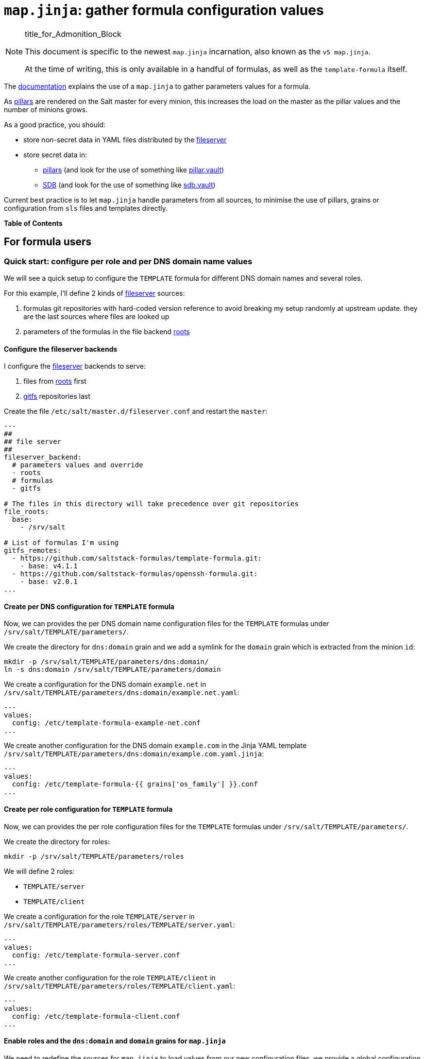 = `map.jinja`: gather formula configuration values

.title_for_Admonition_Block
[NOTE]
====
This document is specific to the newest `map.jinja` incarnation,
also known as the `v5 map.jinja`.

At the time of writing, this is only available in a handful of formulas,
as well as the `template-formula` itself.
====

The
https://docs.saltproject.io/en/latest/topics/development/conventions/formulas.html#writing-formulas[documentation]
explains the use of a `map.jinja` to gather parameters values for a
formula.

As https://docs.saltproject.io/en/latest/topics/pillar/[pillars] are
rendered on the Salt master for every minion, this increases the load on
the master as the pillar values and the number of minions grows.

As a good practice, you should:

* store non-secret data in YAML files distributed by the
https://docs.saltproject.io/en/latest/ref/file_server[fileserver]
* store secret data in:
** https://docs.saltproject.io/en/latest/topics/pillar/[pillars] (and
look for the use of something like
https://docs.saltproject.io/en/latest/ref/pillar/all/salt.pillar.vault.html[pillar.vault])
** https://docs.saltproject.io/en/latest/topics/sdb/index.html[SDB] (and
look for the use of something like
https://docs.saltproject.io/en/latest/ref/sdb/all/salt.sdb.vault.html[sdb.vault])

Current best practice is to let `map.jinja` handle parameters from all
sources, to minimise the use of pillars, grains or configuration from
`sls` files and templates directly.

*Table of Contents*

== For formula users

=== Quick start: configure per role and per DNS domain name values

We will see a quick setup to configure the `TEMPLATE` formula for
different DNS domain names and several roles.

For this example, I'll define 2 kinds of
https://docs.saltproject.io/en/latest/ref/file_server[fileserver]
sources:

[arabic]
. formulas git repositories with hard-coded version reference to avoid
breaking my setup randomly at upstream update. they are the last sources
where files are looked up
. parameters of the formulas in the file backend
https://docs.saltproject.io/en/latest/ref/file_server/all/salt.fileserver.roots.html[roots]

==== Configure the fileserver backends

I configure the
https://docs.saltproject.io/en/latest/ref/file_server[fileserver]
backends to serve:

[arabic]
. files from
https://docs.saltproject.io/en/latest/ref/file_server/all/salt.fileserver.roots.html[roots]
first
. https://docs.saltproject.io/en/latest/topics/tutorials/gitfs.html[gitfs]
repositories last

Create the file `/etc/salt/master.d/fileserver.conf` and restart the
`master`:

[source,yaml]
----
---
##
## file server
##
fileserver_backend:
  # parameters values and override
  - roots
  # formulas
  - gitfs

# The files in this directory will take precedence over git repositories
file_roots:
  base:
    - /srv/salt

# List of formulas I'm using
gitfs_remotes:
  - https://github.com/saltstack-formulas/template-formula.git:
    - base: v4.1.1
  - https://github.com/saltstack-formulas/openssh-formula.git:
    - base: v2.0.1
...
----

==== Create per DNS configuration for `TEMPLATE` formula

Now, we can provides the per DNS domain name configuration files for the
`TEMPLATE` formulas under `/srv/salt/TEMPLATE/parameters/`.

We create the directory for `dns:domain` grain and we add a symlink for
the `domain` grain which is extracted from the minion `id`:

[source,shell]
----
mkdir -p /srv/salt/TEMPLATE/parameters/dns:domain/
ln -s dns:domain /srv/salt/TEMPLATE/parameters/domain
----

We create a configuration for the DNS domain `example.net` in
`/srv/salt/TEMPLATE/parameters/dns:domain/example.net.yaml`:

[source,yaml]
----
---
values:
  config: /etc/template-formula-example-net.conf
...
----

We create another configuration for the DNS domain `example.com` in the
Jinja YAML template
`/srv/salt/TEMPLATE/parameters/dns:domain/example.com.yaml.jinja`:

[source,yaml]
----
---
values:
  config: /etc/template-formula-{{ grains['os_family'] }}.conf
...
----

==== Create per role configuration for `TEMPLATE` formula

Now, we can provides the per role configuration files for the `TEMPLATE`
formulas under `/srv/salt/TEMPLATE/parameters/`.

We create the directory for roles:

[source,console]
----
mkdir -p /srv/salt/TEMPLATE/parameters/roles
----

We will define 2 roles:

* `TEMPLATE/server`
* `TEMPLATE/client`

We create a configuration for the role `TEMPLATE/server` in
`/srv/salt/TEMPLATE/parameters/roles/TEMPLATE/server.yaml`:

[source,yaml]
----
---
values:
  config: /etc/template-formula-server.conf
...
----

We create another configuration for the role `TEMPLATE/client` in
`/srv/salt/TEMPLATE/parameters/roles/TEMPLATE/client.yaml`:

[source,yaml]
----
---
values:
  config: /etc/template-formula-client.conf
...
----

==== Enable roles and the `dns:domain` and `domain` grains for `map.jinja`

We need to redefine the sources for `map.jinja` to load values from our
new configuration files, we provide a global configuration for all our
minions.

We create the global parameters file
`/srv/salt/parameters/map_jinja.yaml`:

[source,yaml]
----
---
values:
  sources:
    # default values
    - "Y:G@osarch"
    - "Y:G@os_family"
    - "Y:G@os"
    - "Y:G@osfinger"
    - "C@{{ tplroot ~ ':lookup' }}"
    - "C@{{ tplroot }}"

    # Roles activate/deactivate things
    # then thing are configured depending on environment
    # So roles comes before `dns:domain`, `domain` and `id`
    - "Y:C@roles"

    # DNS domain configured (DHCP or resolv.conf)
    - "Y:G@dns:domain"

    # Based on minion ID
    - "Y:G@domain"

    # default values
    - "Y:G@id"
...
----

The syntax is explained later at
link:#_sources_of_configuration_values[Sources of configuration values].

==== Bind roles to minions

We associate roles
https://docs.saltproject.io/en/latest/topics/grains/[grains] to minion
using
https://docs.saltproject.io/en/latest/ref/modules/all/salt.modules.grains.html#salt.modules.grains.append[grains.append].

For the servers:

[source,console]
----
salt 'server-*' grains.append roles TEMPLATE/server
----

For the clients:

[source,console]
----
salt 'client-*' grains.append roles TEMPLATE/client
----

Note

Since we used `Y:C@roles`, `map.jinja` will do a
`salt['config.get']('roles')` to retrieve the roles so you could use any
other method to bind roles to minions
(https://docs.saltproject.io/en/latest/topics/pillar/[pillars] or
https://docs.saltproject.io/en/latest/topics/sdb/index.html[SDB]) but
https://docs.saltproject.io/en/latest/topics/grains/[grains] seems to be
the preferred method.

==== Note for Microsoft Windows systems

If you have a minion running under windows, you can't use colon `:` as a
delimiter for grain path query (see
https://github.com/saltstack/salt/issues/58726[bug 58726]) in which case
you should use an alternate delimiter:

Modify `/srv/salt/parameters/map_jinja.yaml` to change the query for
`dns:domain` to define the
https://docs.saltproject.io/en/latest/topics/targeting/compound.html#alternate-delimiters[alternate
delimiter]:

[source,yaml]
----
---
values:
  sources:
    # default values
    - "Y:G@osarch"
    - "Y:G@os_family"
    - "Y:G@os"
    - "Y:G@osfinger"
    - "C@{{ tplroot ~ ':lookup' }}"
    - "C@{{ tplroot }}"

    # Roles activate/deactivate things
    # then thing are configured depending on environment
    # So roles comes before `dns:domain`, `domain` and `id`
    - "Y:C@roles"

    # DNS domain configured (DHCP or resolv.conf)
    - "Y:G:!@dns!domain"

    # Based on minion ID
    - "Y:G@domain"

    # default values
    - "Y:G@id"
...
----

And then, rename the directory:

[source,console]
----
mv /srv/salt/TEMPLATE/parameters/dns:domain/  '/srv/salt/TEMPLATE/parameters/dns!domain/'
----

=== Format of configuration YAML files

When you write a new YAML file, note that it must conform to the
following layout:

* a mandatory `values` key to store the configuration values
* two optional keys to configure the use of
https://docs.saltproject.io/en/latest/ref/modules/all/salt.modules.slsutil.html#salt.modules.slsutil.merge[salt.slsutil.merge]
** an optional `strategy` key to configure the merging strategy, for
example `strategy: 'recurse'`, the default is `smart`
** an optional `merge_lists` key to configure if lists should be merged
or overridden for the `recurse` and `overwrite` strategy, for example
`merge_lists: 'true'`

Here is a valid example:

[source,yaml]
----
---
strategy: 'recurse'
merge_lists: 'false'
values:
  pkg:
    name: 'some-package'
  config: '/path/to/a/configuration/file'
...
----

==== Using Jinja2 YAML template

You can provide a Jinja2 YAML template file with a name suffixed with
`.yaml.jinja`, it must produce a YAML file conform to the
link:#_format_of_configuration_yaml_files[Format of configuration YAML
files], for example:

[source,jinja]
----
---
strategy: 'overwrite'
merge_lists: 'true'
values:
{%- if grains["os"] == "Debian" %}
  output_dir: /tmp/{{ grains["id"] }}
{%- endif %}
...
----

=== Sources of configuration values

The `map.jinja` file aggregates configuration values from several
sources:

* YAML files stored in the
https://docs.saltproject.io/en/latest/ref/file_server[fileserver]
* https://docs.saltproject.io/en/latest/topics/pillar/[pillars]
* https://docs.saltproject.io/en/latest/topics/grains/[grains]
* configuration gathered with
https://docs.saltproject.io/en/latest/ref/modules/all/salt.modules.config.html#salt.modules.config.get[salt['config.get']]

For the values loaded from YAML files, `map.jinja` will automatically
try to load a Jinja2 template with the same name as the YAML file with
the addition of the `.jinja` extension, for example
`foo/bar/quux.yaml.jinja`.

After loading values from all sources, it will try to include the
`salt://parameters/post-map.jinja` Jinja file if it exists which can
post-process the `mapdata` variable.

==== Configuring `map.jinja` sources

The `map.jinja` file uses several sources where to lookup parameter
values. The list of sources can be configured in two places:

[arabic]
. globally
[arabic]
.. with a plain YAML file `salt://parameters/map_jinja.yaml`
.. with a Jinja2 YAML template file
`salt://parameters/map_jinja.yaml.jinja`
. per formula
[arabic]
.. with a plain YAML file
`salt://{{ tplroot }}/parameters/map_jinja.yaml`
.. with a Jinja2 YAML template file
`salt://{{ tplroot }}/parameters/map_jinja.yaml.jinja`

Note

The `map.jinja` configuration files must conform to the
link:#_format_of_configuration_yaml_files[format of configuration YAML
files].

Each source definition has the form
`[<TYPE>[:<OPTION>[:<DELIMITER>]]@]<KEY>` where `<TYPE>` can be one of:

* `Y` to load values from YAML files from the
https://docs.saltproject.io/en/latest/ref/file_server[fileserver], this
is the default when no type is defined
* `C` to lookup values with
https://docs.saltproject.io/en/latest/ref/modules/all/salt.modules.config.html#salt.modules.config.get[salt['config.get']]
* `G` to lookup values with
https://docs.saltproject.io/en/latest/ref/modules/all/salt.modules.grains.html#salt.modules.grains.get[salt['grains.get']]
* `I` to lookup values with
https://docs.saltproject.io/en/latest/ref/modules/all/salt.modules.pillar.html#salt.modules.pillar.get[salt['pillar.get']]

The YAML type option can define the query method to lookup the key value
to build the file name:

* `C` to query with
https://docs.saltproject.io/en/latest/ref/modules/all/salt.modules.config.html#salt.modules.config.get[salt['config.get']],
this is the default when no query method is defined
* `G` to query with
https://docs.saltproject.io/en/latest/ref/modules/all/salt.modules.grains.html#salt.modules.grains.get[salt['grains.get']]
* `I` to query with
https://docs.saltproject.io/en/latest/ref/modules/all/salt.modules.pillar.html#salt.modules.pillar.get[salt['pillar.get']]

The `C`, `G` or `I` types can define the `SUB` option to store values in
the sub key `mapdata.<KEY>` instead of directly in `mapdata`.

All types can define the `<DELIMITER>` option to use an
https://docs.saltproject.io/en/latest/topics/targeting/compound.html#alternate-delimiters[alternate
delimiter] of the `<KEY>`, for example: on windows system you can't use
colon `:` for YAML file path name and you should use something else like
exclamation mark `!`.

Finally, the `<KEY>` describes what to lookup to either build the YAML
filename or gather values using one of the query methods.

Note

For the YAML type:

* if the `<KEY>` can't be looked up, then it's used a literal string
path to a YAML file, for example: `any/path/can/be/used/here.yaml` will
result in the loading of
`salt://{{ tplroot }}/parameters/any/path/can/be/used/here.yaml` if it
exists
* `map.jinja` will automatically try to load a Jinja2 template, after
the corresponding YAML file, with the same name as the YAML file
extended with the `.jinja` extension, for example
`any/path/can/be/used/here.yaml.jinja`

The built-in `map.jinja` sources are:

[source,yaml]
----
- "Y:G@osarch"
- "Y:G@os_family"
- "Y:G@os"
- "Y:G@osfinger"
- "C@{{ tplroot ~ ':lookup' }}"
- "C@{{ tplroot }}"
- "Y:G@id"
----

This is strictly equivalent to the following `map_jinja.yaml.jinja`:

[source,yaml]
----
values:
  sources:
    - "parameters/osarch/{{ salt['grains.get']('osarch') }}.yaml"
    - "parameters/osarch/{{ salt['grains.get']('osarch') }}.yaml.jinja"
    - "parameters/os_family/{{ salt['grains.get']('os_family') }}.yaml"
    - "parameters/os_family/{{ salt['grains.get']('os_family') }}.yaml.jinja"
    - "parameters/os/{{ salt['grains.get']('os') }}.yaml"
    - "parameters/os/{{ salt['grains.get']('os') }}.yaml.jinja"
    - "parameters/osfinger/{{ salt['grains.get']('osfinger') }}.yaml"
    - "parameters/osfinger/{{ salt['grains.get']('osfinger') }}.yaml.jinja"
    - "C@{{ tplroot ~ ':lookup' }}"
    - "C@{{ tplroot }}"
    - "parameters/id/{{ salt['grains.get']('id') }}.yaml"
    - "parameters/id/{{ salt['grains.get']('id') }}.yaml.jinja"
----

==== Loading values from the configuration sources

For each configuration source defined, `map.jinja` will:

. load values depending on the source type:
* for YAML file sources
** if the `<KEY>` can be looked up:
*** load values from the YAML file named
`salt://{{ tplroot }}/paramaters/<KEY>/{{ salt['<QUERY_METHOD>']('<KEY>') }}.yaml`
if it exists
*** load values from the Jinja2 YAML template file named
`salt://{{ tplroot }}/paramaters/<KEY>/{{ salt['<QUERY_METHOD>']('<KEY>') }}.yaml.jinja`
if it exists
** otherwise:
*** load the YAML file named
`salt://{{ tplroot }}/parameters/<KEY>.yaml` if it exists
*** load the Jinja2 YAML template file named
`salt://{{ tplroot }}/parameters/<KEY>.yaml.jinja` if it exists
* for `C`, `G` or `I` source type, lookup the value of
`salt['<QUERY_METHOD>']('<KEY>')`
. merge the loaded values with the previous ones using
https://docs.saltproject.io/en/latest/ref/modules/all/salt.modules.slsutil.html#salt.modules.slsutil.merge[salt.slsutil.merge]

There will be no error if a YAML or Jinja2 file does not exists, they
are all optional.

==== Configuration values from `salt['config.get']`

For sources with of type `C` declared in `map_jinja:sources`, you can
configure the `merge` option of
https://docs.saltproject.io/en/latest/ref/modules/all/salt.modules.config.html#salt.modules.config.get[salt['config.get']]
by defining per formula `strategy` configuration key (retrieved with
`salt['config.get'](tplroot ~ ':strategy')` with one of the following
values:

* `recurse` merge recursively dictionaries. Non dictionary values
replace already defined values
* `overwrite` new value completely replace old ones

By default, no merging is done, the first value found is returned.

==== Global view of the order of preferences

To summarise, here is a complete example of the load order of formula
configuration values for an `AMD64` `Ubuntu 18.04` minion named
`minion1.example.net` for the `libvirt` formula:

. `parameters/defaults.yaml`
. `parameters/defaults.yaml.jinja`
. `parameters/osarch/amd64.yaml`
. `parameters/osarch/amd64.yaml.jinja`
. `parameters/os_family/Debian.yaml`
. `parameters/os_family/Debian.yaml.jinja`
. `parameters/os/Ubuntu.yaml`
. `parameters/os/Ubuntu.yaml.jinja`
. `parameters/osfinger/Ubuntu-18.04.yaml`
. `parameters/osfinger/Ubuntu-18.04.yaml.jinja`
. `salt['config.get']('libvirt:lookup')`
. `salt['config.get']('libvirt')`
. `parameters/id/minion1.example.net.yaml`
. `parameters/id/minion1.example.net.yaml.jinja`

Remember that the order is important, for example, the value of
`key1:subkey1` loaded from `parameters/os_family/Debian.yaml` is
overridden by a value loaded from
`parameters/id/minion1.example.net.yaml`.

== For formula authors and contributors

=== Dependencies

`map.jinja` requires:

* salt minion 2018.3.3 minimum to use the
https://docs.saltproject.io/en/latest/topics/jinja/index.html#traverse[traverse]
jinja filter
* to be located at the root of the formula named directory (e.g.
`libvirt-formula/libvirt/map.jinja`)
* the `libsaltcli.jinja` library, stored in the same directory, to
disable the `merge` option of
https://docs.saltproject.io/en/latest/ref/modules/all/salt.modules.config.html#salt.modules.config.get[salt['config.get']]
over https://docs.saltproject.io/en/latest/topics/ssh/[salt-ssh]
* the `libmapstack.jinja` library to load the configuration values
* the `libmatchers.jinja` library used by `libmapstack.jinja` to parse
compound like matchers

=== Use formula configuration values in `sls`

The `map.jinja` exports a unique `mapdata` variable which could be
renamed during import.

Here is the best way to use it in an `sls` file:

[source,yaml]
----
{#- Get the `tplroot` from `tpldir` #}
{%- set tplroot = tpldir.split("/")[0] %}
{%- from tplroot ~ "/map.jinja" import mapdata as TEMPLATE with context %}

test-does-nothing-but-display-TEMPLATE-as-json:
  test.nop:
    - name: {{ TEMPLATE | json }}
----

=== Use formula configuration values in templates

When you need to process salt templates, you should avoid calling
https://docs.saltproject.io/en/latest/ref/modules/all/salt.modules.config.html#salt.modules.config.get[salt['config.get']]
(or
https://docs.saltproject.io/en/latest/ref/modules/all/salt.modules.pillar.html#salt.modules.pillar.get[salt['pillar.get']]
and
https://docs.saltproject.io/en/latest/ref/modules/all/salt.modules.grains.html#salt.modules.grains.get[salt['grains.get']])
directly from the template. All the needed values should be available
within the `mapdata` variable exported by `map.jinja`.

Here is an example based on
https://github.com/saltstack-formulas/template-formula/blob/master/TEMPLATE/config/file.sls[template-formula/TEMPLATE/config/file.sls]:

[source,yaml]
----
# -*- coding: utf-8 -*-
# vim: ft=sls

{#- Get the `tplroot` from `tpldir` #}
{%- set tplroot = tpldir.split('/')[0] %}
{%- set sls_package_install = tplroot ~ '.package.install' %}
{%- from tplroot ~ "/map.jinja" import mapdata as TEMPLATE with context %}
{%- from tplroot ~ "/libtofs.jinja" import files_switch with context %}

include:
  - {{ sls_package_install }}

TEMPLATE-config-file-file-managed:
  file.managed:
    - name: {{ TEMPLATE.config }}
    - source: {{ files_switch(['example.tmpl'],
                              lookup='TEMPLATE-config-file-file-managed'
                 )
              }}
    - mode: 644
    - user: root
    - group: {{ TEMPLATE.rootgroup }}
    - makedirs: True
    - template: jinja
    - require:
      - sls: {{ sls_package_install }}
    - context:
        TEMPLATE: {{ TEMPLATE | json }}
----

This `sls` file expose a `TEMPLATE` context variable to the jinja
template which could be used like this:

[source,jinja]
----
########################################################################
# File managed by Salt at <{{ source }}>.
# Your changes will be overwritten.
########################################################################

This is another example file from SaltStack template-formula.

# This is here for testing purposes
{{ TEMPLATE | json }}

winner of the merge: {{ TEMPLATE['winner'] }}
----
